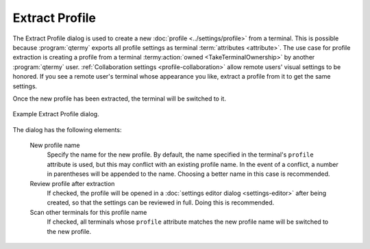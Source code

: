 .. Copyright © 2018 TermySequence LLC
.. SPDX-License-Identifier: CC-BY-SA-4.0

Extract Profile
===============

The Extract Profile dialog is used to create a new :doc:`profile <../settings/profile>` from a terminal. This is possible because :program:`qtermy` exports all profile settings as terminal :term:`attributes <attribute>`. The use case for profile extraction is creating a profile from a terminal :termy:action:`owned <TakeTerminalOwnership>` by another :program:`qtermy` user. :ref:`Collaboration settings <profile-collaboration>` allow remote users' visual settings to be honored. If you see a remote user's terminal whose appearance you like, extract a profile from it to get the same settings.

Once the new profile has been extracted, the terminal will be switched to it.

.. _extract-profile-example:

.. figure:: ../images/extract-profile.png
   :alt: Picture of Extract Profile dialog.
   :align: center

   Example Extract Profile dialog.

The dialog has the following elements:

   New profile name
      Specify the name for the new profile. By default, the name specified in the terminal's ``profile`` attribute is used, but this may conflict with an existing profile name. In the event of a conflict, a number in parentheses will be appended to the name. Choosing a better name in this case is recommended.

   Review profile after extraction
      If checked, the profile will be opened in a :doc:`settings editor dialog <settings-editor>` after being created, so that the settings can be reviewed in full. Doing this is recommended.

   Scan other terminals for this profile name
      If checked, all terminals whose ``profile`` attribute matches the new profile name will be switched to the new profile.

